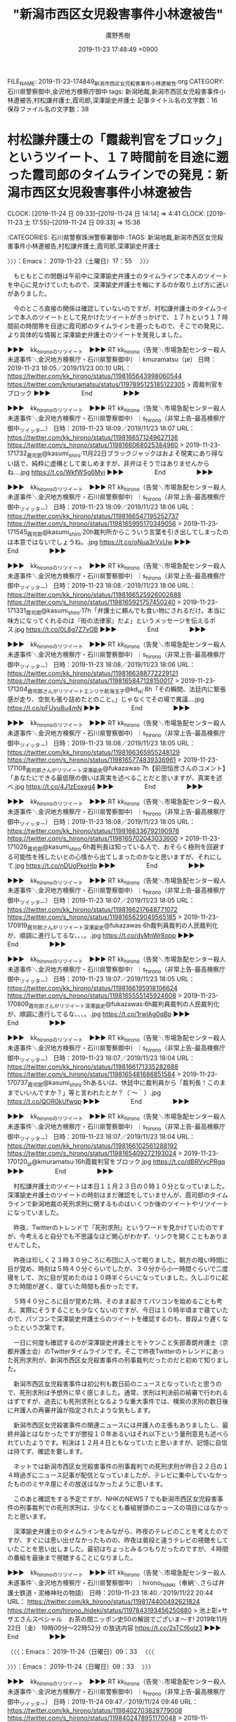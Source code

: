 #+TITLE: "新潟市西区女児殺害事件小林遼被告"
#+AUTHOR: 廣野秀樹
#+EMAIL:  hirono2013k@gmail.com
#+DATE: 2019-11-23 17:48:49 +0900
FILE_NAME: 2019-11-23-174849_新潟市西区女児殺害事件小林遼被告.org
CATEGORY: 石川県警察御中,金沢地方検察庁御中
tags: 新潟地裁,新潟市西区女児殺害事件小林遼被告,村松謙弁護士,霞司郎,深澤諭史弁護士
記事タイトル名の文字数：16　保存ファイル名の文字数：38
#+STARTUP: showeverything


* 村松謙弁護士の「霞裁判官をブロック」というツイート、１７時間前を目途に遡った霞司郎のタイムラインでの発見：新潟市西区女児殺害事件小林遼被告
  CLOCK: [2019-11-24 日 09:33]--[2019-11-24 日 14:14] =>  4:41
  CLOCK: [2019-11-23 土 17:55]--[2019-11-24 日 09:33] => 15:38

:CATEGORIES: 石川県警察珠洲警察署御中
:TAGS: 新潟地裁,新潟市西区女児殺害事件小林遼被告,村松謙弁護士,霞司郎,深澤諭史弁護士

〉〉〉：Emacs： 2019-11-23（土曜日）17：55　 〉〉〉

　もともとこの問題は午前中に深澤諭史弁護士のタイムラインで本人のツイートを中心に見かけていたもので、深澤諭史弁護士を軸にするのか取り上げ方に迷いがありました。

　今のところ直接の関係は確認していないのですが、村松謙弁護士のタイムラインで本人のツイートとして見かけたツイートがきっかけで、１７ｈという１７時間前の時間帯を目途に霞司郎のタイムラインを遡ったもので、そこでの発見に、より具体的な情報と深澤諭史弁護士のツイートを発見しました。

▶▶▶　kk_hironoのリツイート　▶▶▶
RT kk_hirono（告発＼市場急配センター殺人未遂事件＼金沢地方検察庁・石川県警察御中）｜kmuramatsu（ʇɐ） 日時：2019-11-23 18:05／2019/11/23 00:10 URL： https://twitter.com/kk_hirono/status/1198165643998060544 https://twitter.com/kmuramatsu/status/1197895125185122305
> 霞裁判官をブロック
▶▶▶　　　　　End　　　　　▶▶▶

▶▶▶　kk_hironoのリツイート　▶▶▶
RT kk_hirono（告発＼市場急配センター殺人未遂事件＼金沢地方検察庁・石川県警察御中）｜s_hirono（非常上告-最高検察庁御中_ツイッター） 日時：2019-11-23 18:09／2019/11/23 18:07 URL： https://twitter.com/kk_hirono/status/1198166571249627136 https://twitter.com/s_hirono/status/1198166068025384960
> 2019-11-23-171732_霞司郎@kasumi_shiro·11月22日ブラックジャックはおよそ現実にあり得ない話で、純粋に虚構として楽しめますが、非弁はそうではありませんからね….jpg https://t.co/WkfWSg6Mvj
▶▶▶　　　　　End　　　　　▶▶▶

▶▶▶　kk_hironoのリツイート　▶▶▶
RT kk_hirono（告発＼市場急配センター殺人未遂事件＼金沢地方検察庁・石川県警察御中）｜s_hirono（非常上告-最高検察庁御中_ツイッター） 日時：2019-11-23 18:09／2019/11/23 18:06 URL： https://twitter.com/kk_hirono/status/1198166547195252737 https://twitter.com/s_hirono/status/1198165995170349056
> 2019-11-23-171545_霞司郎@kasumi_shiro·20h裁判所からこういう言葉を引き出してしまったのは本意ではないでしょうね。.jpg https://t.co/oNua3rVxUw
▶▶▶　　　　　End　　　　　▶▶▶

▶▶▶　kk_hironoのリツイート　▶▶▶
RT kk_hirono（告発＼市場急配センター殺人未遂事件＼金沢地方検察庁・石川県警察御中）｜s_hirono（非常上告-最高検察庁御中_ツイッター） 日時：2019-11-23 18:08／2019/11/23 18:06 URL： https://twitter.com/kk_hirono/status/1198166525926002688 https://twitter.com/s_hirono/status/1198165921757450240
> 2019-11-23-171331_霞司郎@kasumi_shiro·17h「弁護士に頼んでも食い物にされるだけ。本当に味方になってくれるのは『街の法律家』だよ」というメッセージを伝えるポス.jpg https://t.co/0L8g7Z7vOB
▶▶▶　　　　　End　　　　　▶▶▶

▶▶▶　kk_hironoのリツイート　▶▶▶
RT kk_hirono（告発＼市場急配センター殺人未遂事件＼金沢地方検察庁・石川県警察御中）｜s_hirono（非常上告-最高検察庁御中_ツイッター） 日時：2019-11-23 18:08／2019/11/23 18:06 URL： https://twitter.com/kk_hirono/status/1198166388772229121 https://twitter.com/s_hirono/status/1198165847128150017
> 2019-11-23-171204_霞司郎さんがリツイートエンリケ航海玉子@kd_ixi·8h「その瞬間、法廷内に緊張感が走り、空気も張り詰めたとのこと。」じゃなくてその場で異議….jpg https://t.co/pFUyu8u4mN
▶▶▶　　　　　End　　　　　▶▶▶

▶▶▶　kk_hironoのリツイート　▶▶▶
RT kk_hirono（告発＼市場急配センター殺人未遂事件＼金沢地方検察庁・石川県警察御中）｜s_hirono（非常上告-最高検察庁御中_ツイッター） 日時：2019-11-23 18:08／2019/11/23 18:05 URL： https://twitter.com/kk_hirono/status/1198166365955248129 https://twitter.com/s_hirono/status/1198165774839336961
> 2019-11-23-171108_霞司郎さんがリツイート深澤諭史@fukazawas·7h【前田恒彦さんのコメント】「あなたにできる最低限の償いは真実を述べることだと思いますが、真実を述べ.jpg https://t.co/4J1zEoxeg4
▶▶▶　　　　　End　　　　　▶▶▶

▶▶▶　kk_hironoのリツイート　▶▶▶
RT kk_hirono（告発＼市場急配センター殺人未遂事件＼金沢地方検察庁・石川県警察御中）｜s_hirono（非常上告-最高検察庁御中_ツイッター） 日時：2019-11-23 18:08／2019/11/23 18:05 URL： https://twitter.com/kk_hirono/status/1198166336792190976 https://twitter.com/s_hirono/status/1198165702043033600
> 2019-11-23-171026_霞司郎@kasumi_shiro·6h裁判長は知っている人で、おそらく極刑を回避する可能性を残したいとの心情から出てしまったのかなと思いますが、それにして.jpg https://t.co/nDUoPkoHlp
▶▶▶　　　　　End　　　　　▶▶▶

▶▶▶　kk_hironoのリツイート　▶▶▶
RT kk_hirono（告発＼市場急配センター殺人未遂事件＼金沢地方検察庁・石川県警察御中）｜s_hirono（非常上告-最高検察庁御中_ツイッター） 日時：2019-11-23 18:07／2019/11/23 18:05 URL： https://twitter.com/kk_hirono/status/1198166217648771072 https://twitter.com/s_hirono/status/1198165629049565185
> 2019-11-23-170919_霞司郎さんがリツイート深澤諭史@fukazawas·6h裁判員裁判の人民裁判化が、順調に進行してるな、、、。.jpg https://t.co/dvMnWr8opp
▶▶▶　　　　　End　　　　　▶▶▶

▶▶▶　kk_hironoのリツイート　▶▶▶
RT kk_hirono（告発＼市場急配センター殺人未遂事件＼金沢地方検察庁・石川県警察御中）｜s_hirono（非常上告-最高検察庁御中_ツイッター） 日時：2019-11-23 18:07／2019/11/23 18:05 URL： https://twitter.com/kk_hirono/status/1198166195918106624 https://twitter.com/s_hirono/status/1198165555145924608
> 2019-11-23-170809_霞司郎さんがリツイート深澤諭史@fukazawas·6h裁判員裁判の人民裁判化が、順調に進行してるな、、、。.jpg https://t.co/1rwlAg0qBp
▶▶▶　　　　　End　　　　　▶▶▶

▶▶▶　kk_hironoのリツイート　▶▶▶
RT kk_hirono（告発＼市場急配センター殺人未遂事件＼金沢地方検察庁・石川県警察御中）｜s_hirono（非常上告-最高検察庁御中_ツイッター） 日時：2019-11-23 18:07／2019/11/23 18:04 URL： https://twitter.com/kk_hirono/status/1198166171335282688 https://twitter.com/s_hirono/status/1198165481686851584
> 2019-11-23-170737_霞司郎@kasumi_shiro·5hあるいは、休廷中に裁判員から「裁判長！このままでいいんですか？」等と言われたとか？（´～｀）.jpg https://t.co/QOR0kUfwqp
▶▶▶　　　　　End　　　　　▶▶▶

▶▶▶　kk_hironoのリツイート　▶▶▶
RT kk_hirono（告発＼市場急配センター殺人未遂事件＼金沢地方検察庁・石川県警察御中）｜s_hirono（非常上告-最高検察庁御中_ツイッター） 日時：2019-11-23 18:07／2019/11/23 18:04 URL： https://twitter.com/kk_hirono/status/1198166102561288192 https://twitter.com/s_hirono/status/1198165409272193024
> 2019-11-23-170120_ʇɐ@kmuramatsu·16h霞裁判官をブロック.jpg https://t.co/dBRVycPRgq
▶▶▶　　　　　End　　　　　▶▶▶

　村松謙弁護士のツイートは本日１１月２３日の０時１０分となっていました。深澤諭史弁護士のツイートの時刻はまだ確認をしていませんが、霞司郎のタイムラインで新潟地裁の死刑求刑に関するものはいくつか後のツイートやリツイートになっていました。

　昨夜、Twitterのトレンドで「死刑求刑」というワードを見かけていたのですが、今考えると自分でも不思議なほど関心がわかず、リンクを開くこともありませんでした。

　昨夜は珍しく２３時３０分ころに布団に入って眠りました。朝方の暗い時間に目が覚め、時刻は５時４０分ぐらいでしたが、３０分から小一時間ぐらいで二度寝をして、次に目が覚めたのは１０時半ぐらいになっていました。久しぶりに起きた時間が遅く、寝ていた時間も長かったです。

　５時４０分ころに目が覚めた時、そのまま起きてパソコンを始めることも考え、実際にそうすることも少なくないのですが、今日は１０時半頃まで寝ていたので、パソコンで深澤諭史弁護士らのツイートを確認するのも、普段より遅くなったという次第です。

　一日に何度も確認するのが深澤諭史弁護士とモトケンこと矢部善朗弁護士（京都弁護士会）のTwitterタイムラインです。そこで昨夜Twitterのトレンドにあった死刑求刑が、新潟市西区女児殺害事件の刑事裁判だったのだと初めて知りました。

　新潟市西区女児殺害事件は初公判も数日前のニュースとなっていたと思うので、死刑求刑は予想外に早く感じました。通常、求刑は判決前の結審で行われるはずですが、過去にも死刑求刑となるような重大事件では、検索の求刑の数日後に弁護人の再審弁論が指定されたような気もします。

　新潟市西区女児殺害事件の関連ニュースには弁護人の主張もありましたし、最終弁論とはなかったですが懲役１０年あるいはそれ以下という量刑意見も述べられていたようです。判決は１２月４日ともなっていたと思いますが、記憶に自信は持てず、確認を要します。

　ネットでは新潟市西区女児殺害事件の刑事裁判での死刑求刑が昨日２２日の１４時過ぎにニュース記事が配信となっていましたが、テレビに集中していなかったもののミヤネ屋にその放送はなかったように思います。

　このあと確認をする予定ですが、NHKのNEWS７でも新潟市西区女児殺害事件の刑事裁判での死刑求刑は、少なくとも番組冒頭のニュースの項目にはなかったと思います。

　深澤諭史弁護士のタイムラインをみながら、昨夜のテレビのことを考えたのですが、すぐには思い出せなかったものの、昨夜は普段と違うテレビの視聴をしていたことを思い出しました。最初はちょっとみるつもりだったのですが、４時間の番組を最後まで視聴することになりました。

▶▶▶　kk_hironoのリツイート　▶▶▶
RT kk_hirono（告発＼市場急配センター殺人未遂事件＼金沢地方検察庁・石川県警察御中）｜hirono_hideki（奉納＼さらば弁護士鉄道・泥棒神社の物語） 日時：2019-11-23 18:40／2019/11/22 20:44 URL： https://twitter.com/kk_hirono/status/1198174400492621824 https://twitter.com/hirono_hideki/status/1197843193456250880
> 池上彰×サザエさんスペシャル　お茶の間ニッポン史50の解説でございま～す!  2019年11月22日（金）  19時00分～22時52分  の放送内容 https://t.co/2sTCf6olz3
▶▶▶　　　　　End　　　　　▶▶▶

〈〈〈：Emacs： 2019-11-24（日曜日）09：33 　〈〈〈

〉〉〉：Emacs： 2019-11-24（日曜日）09：33　 〉〉〉

▶▶▶　kk_hironoのリツイート　▶▶▶
RT kk_hirono（告発＼市場急配センター殺人未遂事件＼金沢地方検察庁・石川県警察御中）｜s_hirono（非常上告-最高検察庁御中_ツイッター） 日時：2019-11-24 09:47／2019/11/24 09:46 URL： https://twitter.com/kk_hirono/status/1198402703828779008 https://twitter.com/s_hirono/status/1198402478951170048
> 2019-11-22_185007＿テレビの画面・会場　石川県柳田　星の観察館「満天星」.jpg 2019-11-22_190020＿テレビの画面・NEWS７・ニュース６項目.jpg 2019-11-22_193630＿テレビの画… https://t.co/6hBIzKscKi
▶▶▶　　　　　End　　　　　▶▶▶


　長い時間、中断をしていました。上記の写真をスマホから取り込む作業で中断となりましたが、そのあと夕食の支度にも取り掛かったかもしれません。今季初のタラ汁を作っていました。輪島のタラのアラでどんたく宇出津店で２９８円でした。鮮度がとてもよかったです。

　気になったのは昨日の午後に行ったどんたく宇出津店で、香箱ガニもズワイガニも全く売っていなかったことです。昨日はコタツも出したのですが、用事を兼ねた買い物に出かける直前のことで、そのあとはまだ使っていません。そろそろ灯油も買ってこようと考えています。

　上記の３枚の写真付きツイートは、TwitterAPIを使わず、通常の投稿をしたものです。テレビのチャンネルを池上彰Xサザエさんの番組に変えたのは１９時３０分過ぎだったと確認しました。

　NHKのNEWS７で写真撮影の記録をしていたのは冒頭の項目紹介の部分だけでした。森友学園の籠池夫妻の刑事裁判のときも、冒頭の主要項目に掲載はなく、番組の後半以降でその他のニュースといった扱いでニュースがありました。

　１１月２２日は、NEWS７で主要項目の確認をしてまもなくチャンネルを変えたか、テレビからは離れたように思います。子を持つ親の立場から関心も高く、被害者が１人が微妙な線引きともなっている死刑問題で、報道がなかったとすれば気になるところです。

　そういえば、NEWS９の方も録画している可能性があるので、そちらを確認しておきたいと思います。NEWS７も同じく毎回設定をしていますが、容量不足の録画失敗が多いものの、数日前に消去で整理をしたように思います。

　２２日のNEWS７を録画再生で確認しました。「今日はご覧の項目でニュースをお伝えしています。次のニュースです。」という直後にロゴマークが移動するかたちで画面が切り替わり、「検察が死刑求刑　新潟　女児殺害」というニュースがありました。簡潔で短いニュースでした。

　弁護士らの異常性が全く伝わらないニュースで、疑問を感じました。最近は、死刑の執行のニュースでも簡単なもので終わっていますが、NHKも弁護士病に罹患・感染し、時空の歪みを生じているのかと考えてしまいます。この時空には弁護士鉄道の過去と未来があります。

　一方で、NHKが公共放送として、弁護士病の罹患・感染の拡大防止を重視しているとも。個人的には深澤諭史弁護士などをNEWS７やNEWS９に出演させて、言いたいことを言わせた方が、国民の知る権利と賢明な判断、選択に資することになり、弁護士鉄道の撤廃にもつながりそうです。

　今日は、大塚隆治弁護士についていろいろと発見がありました。平成６年に検事任官、平成１５年に弁護士になったという経歴ですが、深澤諭史弁護士や三浦義隆弁護士などいわゆる法クラとは、タイプも異なり、正統派に近い標準的な弁護士とも思えました。

　弁護士ドットコムのページで一枚の顔写真も見たところですが、これも以前見たことのあるような写真とは思いました。Twitterのアカウントも久しぶりにみたものでしたが、「おすすめのツイート」に表示されていたアカウントでした。

　アイコンが「大塚」と手書きのような字体で特徴的なのですが、２，３日前に何かで犬塚という名前を見たことを思い出し、気になったというのがタイムラインを開く誘引となりました。

　犬塚という名前をどこで見たのか思い出せないのですが、その時に思い出したのがNHKの人形劇「八犬伝」のことで、南総里見八犬伝がベースになっていると思います。遠い昔の記憶では、犬の字を名前に持つ人物が、選ばれたように集まったという物語だったと思います。

　NHKの人形劇「八犬伝」については、話の筋が全く理解できなかったということを憶えています。人形劇で紙芝居のようでもありましたが、いくらかそれに似た不思議な感覚で日々眺めているのが、法クラが寄り集まる深澤諭史弁護士のタイムラインです。

　そういえば、最近は深澤諭史弁護士のタイムラインで見かけていない気がしますが、Twitterのプロフィールにメツワカなどとする匿名弁護士のアカウントがありました。

　アカウントを取り違え、勘違いしたまま記憶していたのですが、その間違った方が次のアカウントになります。

```
⎳法律好きなVtuberじゃこにゃー
@Jakotsunya
弁護士ではない法律オタク！(元司法試験受験生、あと役に立たない法務博士)これからは趣味で法律好きなVtuberとして活動していくよ〜！絵は #じゃこアート Vtuberは趣味です。自分がやりたいこととみんなと楽しくできたら、それでいいかなぁと。チャンネル登録してくれると嬉しいな！ #VRアカデミア 所属
ウルタールyoutube.com/watch?v=CsgM7J…誕生日： 10月9日2012年9月からTwitterを利用しています
4,006 フォロー中
3,759 フォロワー

［source：］⎳法律好きなVtuberじゃこにゃー（@Jakotsunya）さん / Twitter https://twitter.com/Jakotsunya
```

　過去のスクリーンショットの記録を頼りにTwitterアカウントを見つけ出すことが出来ました。プロフィールも大きく変わりはないようです。

```
泥濘大魔王サイケ
@k_sawmen
地球を愛する普通の地球人。人類滅亡を企む悪の若手弁護士の会、略して「めつわか」の代表です。めつわかメンバーは随時募集中です。弁護士でなくても、めつわかに予備メンバーとして加入可能です。なお、アイコンは自撮りです。イカ：SW-7798-7656-0091
貴方のスマホの中2009年3月からTwitterを利用しています
767 フォロー中
1,297 フォロワー

［source：］泥濘大魔王サイケ（@k_sawmen）さん / Twitter https://twitter.com/k_sawmen
```

　これは「% locate 人類|xargs eog {}」というコマンドの実行で探し出しました。システム全体のファイル名の検索結果を、画像ビューアのアプリに渡し、まとめて開いています。矢印キーで画像の切替ができるので探すのも早いです。

　「地球を愛する普通の地球人。人類滅亡を企む悪の若手弁護士の会、略して「めつわか」の代表です。」とプロフィールにあります。アイコンは現在、比較的普通のものに変わっていますが、以前はかなり異様なものでした。

　最近は、ツイート自体を見かけたおらず、過去のツイートの内容も特に思い出すものがないのですが、そういえば「泥」でTwitterアカウントの検索を行った時、このアカウントは出ておらず、プロフィールの名前が変更されたか、アカウントが非公開か削除されたのかと考えました。

　そういえば、昨夜、足立啓太弁護士のTwitterアカウントが非公開設定になっていたことに気が付きました。

　現在のエントリーのタイトルを確認したところ、村松謙弁護士と霞司郎のことがありました。ずいぶんとそれていたことに気が付きましたが、ブロックというツイートがきっかけで、霞司郎のタイムラインを遡ったという経緯は、書き記すことができたと思います。

　そういえば、テレビでサンジャボが終わったようで、CMが続いていますが、今日のサンジャボの放送で、新潟女児殺害の死刑求刑は取り上げがなかったように思います。沢尻エリカの話題で、明後日に勾留期限を迎えると聞こえたように思います。弁護人の話はなかったような。

　アッコにおまかせ！が始まるはずと思っていたテレビで、女子駅伝が始まりました。最初に松島と出ていたと思いますが、そのあと出なくなりました。ちょうど１年ほど前にも、宮城県松島町をスタート地点とする駅伝の始まりをテレビで見かけたように思います。

[link:] » 2019年11月24日（日）クイーンズ駅伝 開催　松島～仙台間交通規制があります。｜新着情報｜松島センチュリーホテル（公式HP） https://t.co/yLkPNwZWxX

　コースが気になって確認したのですが、国道４５号線がコースになっていて塩釜市内も通過をするようです。金沢市場輸送の定期便では、石巻から塩釜の本社に立ち寄ることが多く、国道４５号線で松島の観光地を通過していました。津波の被害もあったので気になっていた場所です。

　過去の経歴を知らなかったマラソンの女子選手が、常習性の万引きで話題になっていたことを思い出し、そこから織田信成氏の提訴のニュースが、昨夜の土曜日と今日の午前中の情報番組で話題として見かけていなかったように思い出しました。

　織田信成氏に関しては、精神的に追い詰められたことは疑いがないものの、弁護士鉄道に搭乗したことで・・・明るい未来・・・問題解決が難しいように感じました。弱り目に祟り目、ともいいます。

　テレビにパナソニック、天満屋、日本郵政と並んだ表示がありました。なんのことかと思ったのですが天満屋というのは企業名のようです。

　まもなく山登りが始まります、とCMに入りましたが、松島と塩釜市内の間の国道４５号線に坂道があったという記憶はない、後に出来たバイパスの道路になるのかもしれません。松島の海岸線も少しテレビに映りましたが、昭和の頃とはずいぶん違った風景に見えました。

　なお、石巻だけで塩釜を立ち寄らない出発では、大和インターから東北自動車道に乗っていました。仙台南インターで降りていた記憶もありますが、山形自動車道が開通してからはそのまま山形県まで高速道路だったと思います。仙台市内の通行もなかったので非常に楽に感じていました。

　やはり海からずいぶん離れた山間部を現在の国道４５号線はルートとなっているようです。国道４５号線は地域の大動脈のような主要道だったと思いますが、それを通行止めにして駅伝が行われるというのも、別世界を垣間見たような驚きがありました。

　トンネルを抜けたところに、国道４５号線の道路標識が見えました。なにかと思い出のある国道の１つですが、記憶にあるのとはまるで違った道路になっています。やはりバイパスが出来た可能性がありそうですが、Googleマップで確認などはしていません。

　塩釜市内には、国道４５号線沿いでフェリー乗り場のようなところがあって観光客の賑わいも感じられていたと記憶にありますが、塩釜市内の海沿いというのはルートになっていない感じです。今、コースの表示がありましたが、港沿いの道路がコースになっていました。

　塩釜の港から仙台市内に向かって交差点を右折した角だったと思いますが、昭和５９年当時、角に近いところに１軒のトルコ風呂がありました。昭和６０年ころにはソープランドに改名していたはずですが、ソープランドの看板を含めその後のことは不思議と記憶にありません。

　考えてみると、昭和５９年当時でも、塩釜市内と仙台市内の間は、国道４５号線が、バイパスとは別になっていてバイパスの方は片側２車線以上になっていたと思います。旧道のような国道は少しだけ通行した気がしますが、多賀城市内で商店街のようなにぎわいもあった気がします。

[link:] » 第39回全日本実業団対抗女子駅伝競走大会 （クイーンズ駅伝）：日本陸上競技連盟公式サイト - Japan Association of Athletics Federations https://t.co/71bL3LMBDp

　上記のページにコースマップのリンクがありました。リンクはPDFファイルですが、ページタイトルが見たことのない記号で文字化けとなっています。拡大表示もできました。

　仙台市内の地図というのは余り見た記憶もないのですが、地図でみているとずいぶんややこしく感じました。久しぶりに仙台市の卸売市場のことも思い出したのですが、国道４号線に近かったと思う以外に場所が思い出せません。

　ソープランドといえば思い出すのは、山口県下関市で、下関の魚市場はその敷地、場内のようなところにソープランド街がありました。たまたま仕事に行った時に見かけたのですが、目を疑うような光景で、魚市場も賑わいがあって歴史のようなものも感じられたと記憶にあります。

　先日、下関市長発言を批判する法クラのツイートで、返信欄で見たけたようにも思うのですが、下関は日本で唯一、韓国の通貨が使える特別な地域性というツイートをみかけました。本当なのか情報の確認はしていないですが、まったく初めて知る話でした。

　下関市も金沢市場輸送の仕事で行くことが多かったのですが、驚いたのは関釜フェリーで、大きなフェリーの後ろの部分が港に向かう広い道路に迫り出しているようにも見えました。その横には大きな商業ビルがあったと思います。デパートで最上階にサウナがあり、一度入浴したことがありました。

　昨夜は、新潟女児殺害のことから、弁護士バッド→黄金バット→滋賀県→新潟県という流れで考え事をしたのですが、新潟から北海道の小樽港へのフェリーは、何度か乗船をしているものの、フェリー乗り場の場所や状況がほとんど何も思い出せなくなっていることに気が付きました。

▶▶▶　kk_hironoのリツイート　▶▶▶
RT kk_hirono（告発＼市場急配センター殺人未遂事件＼金沢地方検察庁・石川県警察御中）｜babel0101（anonymity） 日時：2019-11-24 14:00／2019/11/24 12:04 URL： https://twitter.com/kk_hirono/status/1198466299707289600 https://twitter.com/babel0101/status/1198437233214099457
> 突然だが、今ここで休廷し辞表を提出してくる、と言ってもらいたかった。それでもダメだと思うが。
▶▶▶　　　　　End　　　　　▶▶▶

　奉納＼さらば弁護士鉄道・泥棒神社の物語(@hirono_hideki)ではブロックをされているアカウントであったように思います。そちらも確認をしておきましょう。

babel0101 ===> You have been blocked from retweeting this user's tweets at their request.
ブロックされているのでリツイートできませんでした。→　https://twitter.com/babel0101
▶ ブロックされたツイート％babel0101（anonymity）％2019/11/24 12:04％ https://twitter.com/babel0101/status/1198437233214099457
&twitter(1198437233214099457){theme:light}
> 突然だが、今ここで休廷し辞表を提出してくる、と言ってもらいたかった。それでもダメだと思うが。  
▶

　やはり奉納＼さらば弁護士鉄道・泥棒神社の物語(@hirono_hideki)ではブロックを受けていました。深澤諭史弁護士のタイムラインで最新のツイートとして表示を見たもので、深澤諭史弁護士のリツイートになります。

RT fukazawas（深澤諭史）｜babel0101（anonymity） 日時：2019-11-24 13:21／2019-11-24 12:04 URL： https://twitter.com/fukazawas/status/1198456507496419329 https://twitter.com/babel0101/status/1198437233214099457
> 突然だが、今ここで休廷し辞表を提出してくる、と言ってもらいたかった。それでもダメだと思うが。

　個別に開いたツイートは単発となっていました。これもスクリーンショットで記録をしておきましょう。

　ブロックされていることを確認していたので、ある程度の注目はしていたはずですが、今回はプロフィールの内容に憲法ガールの著者などとあることに気が付き、調べたところ男性の実名弁護士であったことに気がつくという発見がありました。

　これは独立したエントリーで取り上げておく必要があります。

〈〈〈：Emacs： 2019-11-24（日曜日）14：14 　〈〈〈

